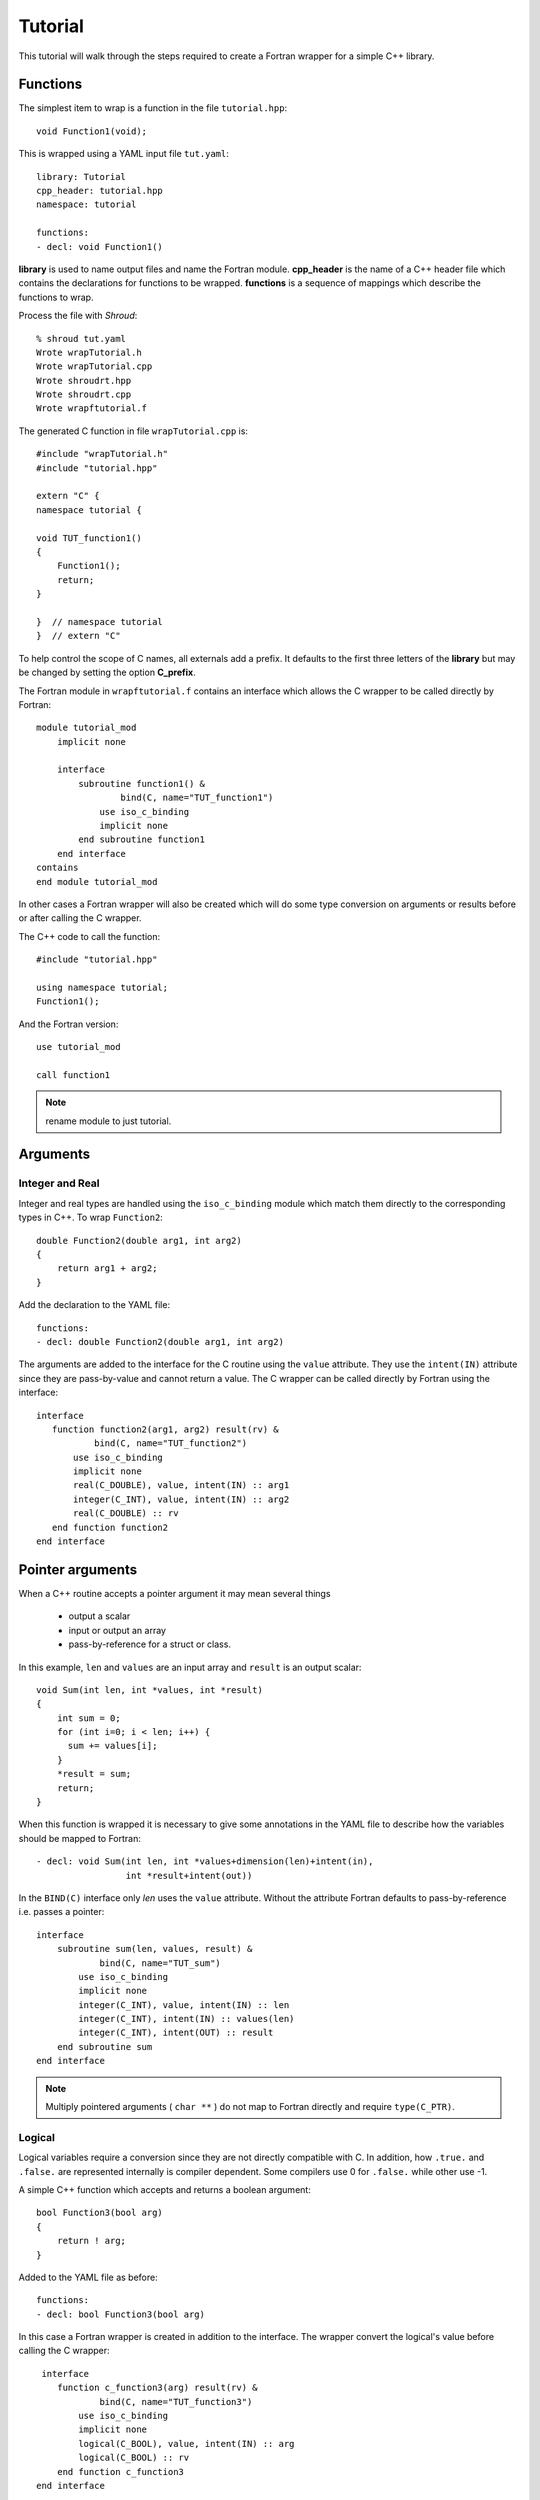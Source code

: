 Tutorial
========

This tutorial will walk through the steps required to create a Fortran
wrapper for a simple C++ library.

Functions
---------

The simplest item to wrap is a function in the file ``tutorial.hpp``::

   void Function1(void);

This is wrapped using a YAML input file ``tut.yaml``::

  library: Tutorial
  cpp_header: tutorial.hpp
  namespace: tutorial

  functions:
  - decl: void Function1()

.. XXX support (void)?

.. The **options** mapping allows the user to give information to guide the wrapping.

**library** is used to name output files and name the
Fortran module.  **cpp_header** is the name of a C++ header file which
contains the declarations for functions to be wrapped.  **functions**
is a sequence of mappings which describe the functions to wrap.

Process the file with *Shroud*::

    % shroud tut.yaml
    Wrote wrapTutorial.h
    Wrote wrapTutorial.cpp
    Wrote shroudrt.hpp
    Wrote shroudrt.cpp
    Wrote wrapftutorial.f

The generated C function in file ``wrapTutorial.cpp`` is::

    #include "wrapTutorial.h"
    #include "tutorial.hpp"

    extern "C" {
    namespace tutorial {

    void TUT_function1()
    {
        Function1();
        return;
    }

    }  // namespace tutorial
    }  // extern "C"

To help control the scope of C names, all externals add a prefix.
It defaults to the first three letters of the
**library** but may be changed by setting the option **C_prefix**.

The Fortran module in ``wrapftutorial.f`` contains an interface
which allows the C wrapper to be called directly by Fortran::

    module tutorial_mod
        implicit none

        interface
            subroutine function1() &
                    bind(C, name="TUT_function1")
                use iso_c_binding
                implicit none
            end subroutine function1
        end interface
    contains
    end module tutorial_mod

In other cases a Fortran wrapper will also be created which will 
do some type conversion on arguments or results 
before or after calling the C wrapper.

The C++ code to call the function::

    #include "tutorial.hpp"

    using namespace tutorial;
    Function1();

And the Fortran version::

    use tutorial_mod

    call function1

.. note :: rename module to just tutorial.


Arguments
---------

Integer and Real
^^^^^^^^^^^^^^^^

Integer and real types are handled using the ``iso_c_binding`` module
which match them directly to the corresponding types in C++. To wrap
``Function2``::

    double Function2(double arg1, int arg2)
    {
        return arg1 + arg2;
    }

Add the declaration to the YAML file::

    functions:
    - decl: double Function2(double arg1, int arg2)

The arguments are added to the interface for the C routine using the
``value`` attribute.  They use the ``intent(IN)`` attribute since they
are pass-by-value and cannot return a value.
The C wrapper can be called directly by Fortran using the interface::

     interface
        function function2(arg1, arg2) result(rv) &
                bind(C, name="TUT_function2")
            use iso_c_binding
            implicit none
            real(C_DOUBLE), value, intent(IN) :: arg1
            integer(C_INT), value, intent(IN) :: arg2
            real(C_DOUBLE) :: rv
        end function function2
     end interface


Pointer arguments
-----------------

When a C++ routine accepts a pointer argument it may mean
several things

 * output a scalar
 * input or output an array
 * pass-by-reference for a struct or class.

In this example, ``len`` and ``values`` are an input array and
``result`` is an output scalar::

    void Sum(int len, int *values, int *result)
    {
        int sum = 0;
        for (int i=0; i < len; i++) {
          sum += values[i];
        }
        *result = sum;
        return;
    }

When this function is wrapped it is necessary to give some annotations
in the YAML file to describe how the variables should be mapped to
Fortran::

  - decl: void Sum(int len, int *values+dimension(len)+intent(in),
                   int *result+intent(out))

In the ``BIND(C)`` interface only *len* uses the ``value`` attribute.
Without the attribute Fortran defaults to pass-by-reference i.e.
passes a pointer::

    interface
        subroutine sum(len, values, result) &
                bind(C, name="TUT_sum")
            use iso_c_binding
            implicit none
            integer(C_INT), value, intent(IN) :: len
            integer(C_INT), intent(IN) :: values(len)
            integer(C_INT), intent(OUT) :: result
        end subroutine sum
    end interface

.. note:: Multiply pointered arguments ( ``char **`` ) do not 
          map to Fortran directly and require ``type(C_PTR)``.

Logical
^^^^^^^

Logical variables require a conversion since they are not directly
compatible with C.  In addition, how ``.true.`` and ``.false.`` are
represented internally is compiler dependent.  Some compilers use 0 for
``.false.`` while other use -1.

A simple C++ function which accepts and returns a boolean argument::

    bool Function3(bool arg)
    {
        return ! arg;
    }

Added to the YAML file as before::

    functions:
    - decl: bool Function3(bool arg)


In this case a Fortran wrapper is created in addition to the interface.
The wrapper convert the logical's value before calling the C wrapper::

     interface
        function c_function3(arg) result(rv) &
                bind(C, name="TUT_function3")
            use iso_c_binding
            implicit none
            logical(C_BOOL), value, intent(IN) :: arg
            logical(C_BOOL) :: rv
        end function c_function3
    end interface

    function function3(arg) result(rv)
        use iso_c_binding, only : C_BOOL
        implicit none
        logical, value, intent(IN) :: arg
        logical :: rv
        logical(C_BOOL) tmp_arg
        tmp_arg = arg  ! coerce to C_BOOL
        rv = c_function3(tmp_arg)
    end function function3

The wrapper routine uses the compiler to coerce type using an assignment.
It is possible to call ``c_function3`` directly from Fortran, but the
wrapper does the type conversion necessary to make it easier to use
within an existing Fortran application.


Character
^^^^^^^^^

.. XXX document len annotation

Character variables have significant differences between C and
Fortran.  The Fortran interoperabilty with C feature treats a
``character`` variable of default kind as an array of
``character(kind=C_CHAR,len=1)``.  The wrapper then deals with the C
convention of ``NULL`` termination to Fortran's blank filled.

C++ routine::

    const std::string Function4a(
        const std::string& arg1,
        const std::string& arg2)
    {
        return arg1 + arg2;
    }

YAML input::

    functions
    - decl: const std::string Function4a+len(30)(
        const std::string& arg1,
        const std::string& arg2 )

This is the C++ prototype with the addition of **+len(30)**.  This
attribute defines the declared length of the returned string.  Since
*Function4a* is returning a ``std::string`` the contents of the string
must be copied out into a Fortran variable so that the ``std::string``
may be deallocated by C++. Otherwise, it would leak memory.

Attributes may also be added by assign new fields in **attrs**::

    - decl: const std::string Function4a(
        const std::string& arg1,
        const std::string& arg2 )
      result:
        attrs:
          len: 30

The C wrapper uses ``char *`` for ``std::string`` arguments which
Fortran declares as ``character``.
The argument is passed to the ``std::string`` constructor.
In addition the length of the data in each string is computed using ``len_trim``
and passed down.
No trailing ``NULL`` is required.
This avoids copying the string in Fortran which would be necessary to
append the trailing ``C_NULL_CHAR``.
The return value is added as another argument along with its declared length
computed using ``len``::

    void TUT_function4a_bufferify(
        const char * arg1, int Larg1,
        const char * arg2, int Larg2,
        char * SH_F_rv, int LSH_F_rv)
    {
        const std::string SH_arg1(arg1, Larg1);
        const std::string SH_arg2(arg2, Larg2);
        const std::string SH_rv = Function4a(SH_arg1, SH_arg2);
        if (SH_rv.empty()) {
          std::memset(SH_F_rv, ' ', NSH_F_rv);
        } else {
          shroud_FccCopy(SH_F_rv, NSH_F_rv, SH_rv.c_str());
        }
        return;
    }

The contents of the ``std::string`` are copied into the result argument and blank
filled by FccCopy.
Before the C wrapper returns, ``rv`` will be deleted.

The Fortran wrapper::

    function function4a(arg1, arg2) result(rv)
        use iso_c_binding, only : C_CHAR, C_INT
        implicit none
        character(*), intent(IN) :: arg1
        character(*), intent(IN) :: arg2
        character(kind=C_CHAR, len=30) :: rv
        call c_function4a_bufferify(  &
            arg1, len_trim(arg1, kind=C_INT),  &
            arg2, len_trim(arg2, kind=C_INT),  &
            rv, len(rv, kind=C_INT)))
    end function function4a

The function is called as::

  character(30) rv4a

  rv4a = function4a("bird", "dog")

.. note :: This function is just for demonstartion purposes.
           Any reasonable person would just use the concatenation operator in Fortran.

Default Value Arguments
------------------------

Each function with default value arguments will create a C and Fortran 
wrapper for each possible prototype.  For Fortran, these functions
are then wrapped in a generic statement which allows them to be
called by the original name.
Creating a wrapper for each possible way of calling the C++ function
allows C++ to provide the default values::

    functions:
    - decl: double Function5(double arg1 = 3.1415, bool arg2 = true)
      default_arg_suffix:
      -  
      -  _arg1
      -  _arg1_arg2

The *default_arg_suffix* provides a list of values of
*function_suffix* for each possible set of arguments for the function.
In this case 0, 1, or 2 arguments.

C wrappers::

    double TUT_function5()
    {
      double rv = Function5();
      return rv;
    }
    
    double TUT_function5_arg1(double arg1)
    {
      double rv = Function5(arg1);
      return rv;
    }
    
    double TUT_function5_arg1_arg2(double arg1, bool arg2)
    {
      double rv = Function5(arg1, arg2);
      return rv;
    }


Fortran wrapper::

    interface function5
        module procedure function5
        module procedure function5_arg1
        module procedure function5_arg1_arg2
    end interface function5

    contains

    function function5() result(rv)
        use iso_c_binding, only : C_DOUBLE
        implicit none
        real(C_DOUBLE) :: rv
        rv = c_function5()
    end function function5
    
    function function5_arg1(arg1) result(rv)
        use iso_c_binding, only : C_DOUBLE
        implicit none
        real(C_DOUBLE), value, intent(IN) :: arg1
        real(C_DOUBLE) :: rv
        rv = c_function5_arg1(arg1)
    end function function5_arg1
    
    function function5_arg1_arg2(arg1, arg2) result(rv)
        use iso_c_binding, only : C_BOOL, C_DOUBLE
        implicit none
        real(C_DOUBLE), value, intent(IN) :: arg1
        logical, value, intent(IN) :: arg2
        logical(C_BOOL) tmp_arg2
        real(C_DOUBLE) :: rv
        tmp_arg2 = arg2  ! coerce to C_BOOL
        rv = c_function5_arg1_arg2(arg1, tmp_arg2)
    end function function5_arg1_arg2

Fortran usage::

  print *, function5()
  print *, function5(1.d0)
  print *, function5(1.d0, .false.)

.. note :: Fortran's ``OPTIONAL`` attribute provides similar but
           different semantics.
           Creating wrappers for each set of arguments allows
           C++ to supply the default value.  This is important
           when the default value does not map directly to Fortran.
           For example, ``bool`` type or when the default value
           is created by calling a C++ function.

           Using the ``OPTIONAL`` keyword creates the possiblity to
           call the C++ function in a way which is not supported by
           the C++ compilers.
           For example, ``function5(arg2=.false.)``

           Fortran has nothing similar to varargs.

Overloaded Functions
--------------------

C++ allows function names to be overloaded.  Fortran supports this
using a ``generic`` interface.  The C and Fortran wrappers will
generated a wrapper for each C++ function but must mangle the name to
distinguish the names.

C++::

    void Function6(const std::string &name);
    void Function6(int indx);

By default the names are mangled by adding an index to the end. This
can be controlled by setting **function_suffix** in the YAML file::

  functions:
  - decl: void Function6(const std::string& name)
    function_suffix: _from_name
  - decl: void Function6(int indx)
    function_suffix: _from_index

The generated C wrappers uses the mangled name::

    void TUT_function6_from_name(const char * name)
    {
        const std::string SH_name(name);
        Function6(SH_name);
        return;
    }

    void TUT_function6_from_index(int indx)
    {
        Function6(indx);
        return;
    }

The generated Fortran creates routines with the same mangled names but
also creates a generic interface block to allow them to be called by
the overloaded name::

    interface function6
        module procedure function6_from_name
        module procedure function6_from_index
    end interface function6

They can be used as::

  call function6_from_name("name")
  call function6_from_index(1)
  call function6("name")
  call function6(1)

Optional arguments and overloaded functions
-------------------------------------------

Overloaded function that have optional arguments can also be wrapped::

  - decl: int overload1(int num,
            int offset = 0, int stride = 1)
  - decl: int overload1(double type, int num,
            int offset = 0, int stride = 1)

These routines can then be called as::

    rv = overload1(10)
    rv = overload1(1d0, 10)

    rv = overload1(10, 11, 12)
    rv = overload1(1d0, 10, 11, 12)

Templates
---------

C++ template are handled by creating a wrapper for each type that may
be used with the template.  The C and Fortran names are mangled by
adding a type suffix to the function name.

C++::

  template<typename ArgType>
  void Function7(ArgType arg)
  {
      return;
  }

YAML::

  - decl: void Function7(ArgType arg)
    cpp_template:
      ArgType:
        - int
        - double

C wrapper::

    void TUT_function7_int(int arg)
    {
        Function7<int>(arg);
        return;
    }
    
    void TUT_function7_double(double arg)
    {
        Function7<double>(arg);
        return;
    }

The Fortran wrapper will also generate an interface block::

    interface function7
        module procedure function7_int
        module procedure function7_double
    end interface function7


Likewise, the return type can be templated but in this case no
interface block will be generated since generic function cannot vary
only by return type.


C++::

  template<typename RetType>
  RetType Function8()
  {
      return 0;
  }

YAML::

  - decl: RetType Function8()
    cpp_template:
      RetType:
        - int
        - double

C wrapper::

    int TUT_function8_int()
    {
      int rv = Function8<int>();
      return rv;
    }

    double TUT_function8_double()
    {
      double rv = Function8<double>();
      return rv;
    }

Generic Functions
-----------------

C and C++ provide a type promotion feature when calling functions
which Fortran does not support::

    void Function9(double arg);

    Function9(1.0f);
    Function9(2.0);

When Function9 is wrapped in Fortran it may only be used with the correct arguments::

    call function9(1.)
                   1
  Error: Type mismatch in argument 'arg' at (1); passed REAL(4) to REAL(8)

It would be possible to create a version of the routine in C++ which
accepts floats, but that would require changes to the library being
wrapped.  Instead it is possible to create a generic interface to the
routine by defining which variables need their types changed.  This is
similar to templates in C++ but will only impact the Fortran wrapper.
Instead of specify the Type which changes, you specify the argument which changes::

  - decl: void Function9(double arg)
    fortran_generic:
       arg:
       -  float
       -  double

This will generate only one C wrapper which accepts a double::

  void TUT_function9(double arg)
  {
      Function9(arg);
      return;
  }

But it will generate two Fortran wrappers and a generic interface
block.  Each wrapper will coerce the argument to the correct type::

    interface function9
        module procedure function9_float
        module procedure function9_double
    end interface function9

    subroutine function9_float(arg)
        use iso_c_binding, only : C_DOUBLE, C_FLOAT
        implicit none
        real(C_FLOAT), value, intent(IN) :: arg
        call c_function9(real(arg, C_DOUBLE))
    end subroutine function9_float
    
    subroutine function9_double(arg)
        use iso_c_binding, only : C_DOUBLE
        implicit none
        real(C_DOUBLE), value, intent(IN) :: arg
        call c_function9(arg)
    end subroutine function9_double

It may now be used with single or double precision arguments::

  call function9(1.0)
  call function9(1.0d0)


Types
-----


Typedef
^^^^^^^

Sometimes a library will use a ``typedef`` to identify a specific
use of a type::

    typedef int TypeID;

    int typefunc(TypeID arg);

Shroud must be told about user defined types in the YAML file::

  types:
    TypeID:
      typedef  : int
      cpp_type : TypeID

This will map the C++ type ``TypeID`` to the predefined type ``int``.
The C wrapper will use ``int``::

  int TUT_typefunc(int arg)
  {
    int rv = typefunc(arg);
    return rv;
  }

Enumerations
^^^^^^^^^^^^

Enumeration types can also be supported by describing the type to
shroud.
For example::

  namespace tutorial
  {

  enum EnumTypeID {
      ENUM0,
      ENUM1,
      ENUM2
  };

  EnumTypeID enumfunc(EnumTypeID arg);

  } /* end namespace tutorial */

This enumeration is within a namespace so it is not available to
C.  For C and Fortran the type can be describe as an ``int``
similar to how the ``typedef`` is defined. But in addition we
describe how to convert between C and C++::

    types:
      EnumTypeID:
        typedef  : int
        cpp_type : EnumTypeID
        c_to_cpp : static_cast<EnumTypeID>({c_var})
        cpp_to_c : static_cast<int>({cpp_var})

The C argument is explicitly converted to a C++ type, then the
return type is explicitly converted to a C type in the generated wrapper::

  int TUT_enumfunc(int arg)
  {
    EnumTypeID rv = enumfunc(static_cast<EnumTypeID>(arg));
    return static_cast<int>(rv);
  }

Without the explicit conversion you're likely to get an error such as::

  error: invalid conversion from ‘int’ to ‘tutorial::EnumTypeID’

.. note:: Currently only the ``typedef`` is supported. There is no support
          for adding the enumeration values for C and Fortran.

          Fortran's ``ENUM, BIND(C)`` provides a way of matching 
          the size and values of enumerations.  However, it doesn't
          seem to buy you too much in this case.  Defining enumeration
          values as ``INTEGER, PARAMETER`` seems more straightforward.

Structure
^^^^^^^^^

TODO

Classes
-------

Each class is wrapped in a Fortran derived type which holds a
``type(C_PTR)`` pointer to an C++ instance of the class.  Class
methods are wrapped using Fortran's type-bound procedures.  This makes
Fortran usage very similar to C++.

Now we'll add a simple class to the library::

    class Class1
    {
    public:
        void Method1() {};
    };

To wrap the class add the lines to the YAML file::

    classes:
    - name: Class1
      methods:
      - decl: Class1 *new()  +constructor
      - decl: void delete()  +destructor
      - decl: void Method1()

The method ``new`` has the attribute **+constructor** to mark it as a
constructor.  In this example the empty paren expression is required
to apply the annotation to the function instead of the result.
Likewise, ``delete`` is marked as a destructor.  These annotations
will create wrappers over the ``new`` and ``delete`` keywords.

The file ``wrapClass1.h`` will have an opaque struct for the class.
This is to allows some measure of type safety over using ``void``
pointers for every instance::

    struct s_TUT_class1;
    typedef struct s_TUT_class1 TUT_class1;


    TUT_class1 * TUT_class1_new()
    {
        Class1 *SH_rv = new Class1();
        return static_cast<TUT_class1 *>(static_cast<void *>(SH_rv));
    }

    void TUT_class1_method1(TUT_class1 * self)
    {
        Class1 *SH_this = static_cast<Class1 *>(static_cast<void *>(self));
        SH_this->Method1();
        return;
    }

For Fortran a derived type is created::

    type class1
        type(C_PTR) voidptr
    contains
        procedure :: method1 => class1_method1
    end type class1

And the subroutines::

    function class1_new() result(rv)
        implicit none
        type(class1) :: rv
        rv%voidptr = c_class1_new()
    end function class1_new
    
    subroutine class1_method1(obj)
        implicit none
        class(class1) :: obj
        call c_class1_method1(obj%voidptr)
    end subroutine class1_method1


The additional C++ code to call the function::

    tutorial::Class1 *cptr = new tutorial::Class1();

    cptr->Method1();

And the Fortran version::

    type(class1) cptr

    cptr = class1_new()
    call cptr%method1

